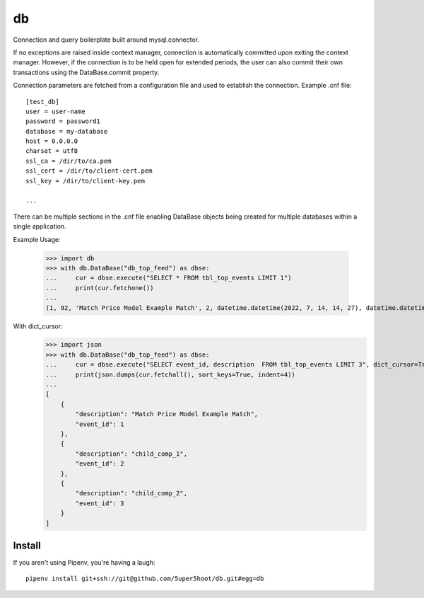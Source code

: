 ==
db
==

Connection and query boilerplate built around mysql.connector.

If no exceptions are raised inside context manager, connection is 
automatically committed upon exiting the context manager. However, 
if the connection is to be held open for extended periods, the user can 
also commit their own transactions using the DataBase.commit property.

Connection parameters are fetched from a configuration file and used 
to establish the connection. Example .cnf file::

    [test_db]
    user = user-name
    password = password1
    database = my-database
    host = 0.0.0.0
    charset = utf8
    ssl_ca = /dir/to/ca.pem
    ssl_cert = /dir/to/client-cert.pem
    ssl_key = /dir/to/client-key.pem
    
    ...
    
There can be multiple sections in the .cnf file enabling DataBase 
objects being created for multiple databases within a single application.

Example Usage:

    >>> import db
    >>> with db.DataBase("db_top_feed") as dbse:
    ...     cur = dbse.execute("SELECT * FROM tbl_top_events LIMIT 1")
    ...     print(cur.fetchone())
    ...
    (1, 92, 'Match Price Model Example Match', 2, datetime.datetime(2022, 7, 14, 14, 27), datetime.datetime(2022, 7, 14, 14, 27), 0)

With dict_cursor:
    >>> import json
    >>> with db.DataBase("db_top_feed") as dbse:
    ...     cur = dbse.execute("SELECT event_id, description  FROM tbl_top_events LIMIT 3", dict_cursor=True)
    ...     print(json.dumps(cur.fetchall(), sort_keys=True, indent=4))
    ...
    [
        {
            "description": "Match Price Model Example Match",
            "event_id": 1
        },
        {
            "description": "child_comp_1",
            "event_id": 2
        },
        {
            "description": "child_comp_2",
            "event_id": 3
        }
    ]

Install
~~~~~~~
If you aren't using Pipenv, you're having a laugh::

    pipenv install git+ssh://git@github.com/5uper5hoot/db.git#egg=db

